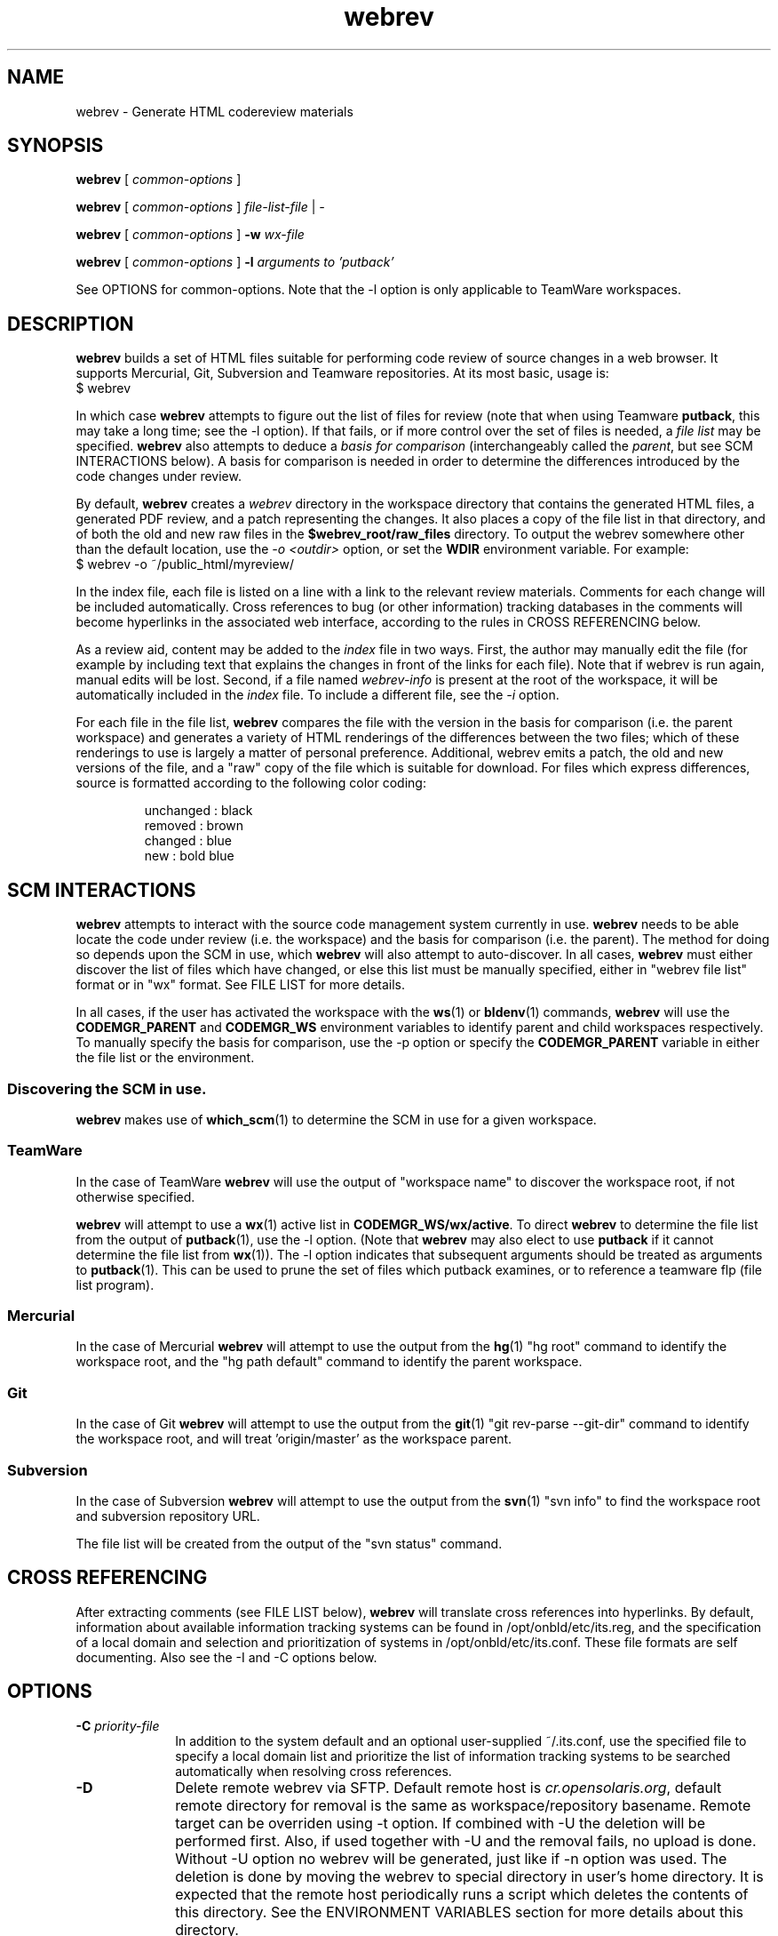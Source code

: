 .\"
.\" CDDL HEADER START
.\"
.\" The contents of this file are subject to the terms of the
.\" Common Development and Distribution License (the "License").
.\" You may not use this file except in compliance with the License.
.\"
.\" You can obtain a copy of the license at usr/src/OPENSOLARIS.LICENSE
.\" or http://www.opensolaris.org/os/licensing.
.\" See the License for the specific language governing permissions
.\" and limitations under the License.
.\"
.\" When distributing Covered Code, include this CDDL HEADER in each
.\" file and include the License file at usr/src/OPENSOLARIS.LICENSE.
.\" If applicable, add the following below this CDDL HEADER, with the
.\" fields enclosed by brackets "[]" replaced with your own identifying
.\" information: Portions Copyright [yyyy] [name of copyright owner]
.\"
.\" CDDL HEADER END
.\"
.\" Copyright 2010 Sun Microsystems, Inc.  All rights reserved.
.\" Use is subject to license terms.
.\"
.\"
.TH webrev 1 "6 Dec 2010"
.SH NAME
webrev \- Generate HTML codereview materials
.SH SYNOPSIS
.B webrev
[
.I common-options
]

.B webrev
[
.I common-options
]
.I file-list-file
|
.I -

.B webrev
[
.I common-options
]
.B -w
.I wx-file

.B webrev 
[
.I common-options
]
.B -l
.I arguments to 'putback'

See OPTIONS for common-options.  
Note that the -l option is only applicable to TeamWare workspaces.

.SH DESCRIPTION
.B webrev
builds a set of HTML files suitable for performing code review of
source changes in a web browser.
It supports Mercurial, Git, Subversion and Teamware repositories.
At its most basic, usage is:
.nf
        $ webrev
.fi

In which case \fBwebrev\fR attempts to figure out the list of files
for review (note that when using Teamware \fBputback\fR, this may take
a long time; see the -l option).  If that fails, or if more control
over the set of files is needed, a \fIfile list\fR may be specified.
\fBwebrev\fR also attempts to deduce a
.I basis for comparison
(interchangeably called the \fIparent\fR, but see SCM INTERACTIONS below).
A basis for comparison is needed in order to determine the differences
introduced by the code changes under review.

By default, \fBwebrev\fR creates a \fIwebrev\fR directory in the
workspace directory that contains the generated HTML files, a generated
PDF review, and a patch representing the changes.  It also places a
copy of the file list in that directory, and of both the old and new
raw files in the \fB$webrev_root/raw_files\fR directory.
To output the webrev somewhere other than the default location, use the
\fI-o <outdir>\fR option, or set the \fBWDIR\fR environment variable.
For example:
.nf
        $ webrev -o ~/public_html/myreview/
.fi
.PP
In the index file, each file is listed on a line with a link to the
relevant review materials.  Comments for each change will be included
automatically.  Cross references to bug (or other information) tracking
databases in the comments will become hyperlinks in the associated web
interface, according to the rules in CROSS REFERENCING below.

As a review aid, content may be added to the \fIindex\fR file in two ways.
First, the author may manually edit the file (for example by including
text that explains the changes in front of the links for each file).
Note that if webrev is run again, manual edits will be lost.  Second,
if a file named \fIwebrev-info\fR is present at the root of the workspace,
it will be automatically included in the \fIindex\fR file.  To include a
different file, see the \fI-i\fR option.

For each file in the file list, \fBwebrev\fR compares the file with the
version in the basis for comparison (i.e. the parent workspace) and
generates a variety of HTML renderings of the differences between
the two files; which of these renderings to use is largely a matter
of personal preference.  Additional, webrev emits a patch, the old
and new versions of the file, and a "raw" copy of the file which is
suitable for download.  For files which express differences, source
is formatted according to the following color coding:
.IP
.nf
     unchanged : black
       removed : brown
       changed : blue
           new : bold blue
.fi

.SH SCM INTERACTIONS
.PP
.B webrev
attempts to interact with the source code management system currently in use.  
.B webrev
needs to be able locate the code under review (i.e. the workspace) and
the basis for comparison (i.e. the parent).  The method for doing so
depends upon the SCM in use, which
.B webrev
will also attempt to auto-discover.  In all cases,
.B webrev
must either discover the list of files which have changed, or else this list
must be manually specified, either in "webrev file list" format or in "wx"
format.
See FILE LIST for more details.
.PP
In all cases, if the user has activated the workspace with the
.BR ws (1)
or
.BR bldenv (1)
commands, \fBwebrev\fR will use the \fBCODEMGR_PARENT\fR and
\fBCODEMGR_WS\fR environment variables to identify parent and child
workspaces respectively.
To manually specify the basis for comparison, use the -p option or
specify the \fBCODEMGR_PARENT\fR variable in either the file list or
the environment.

.SS Discovering the SCM in use.
.B webrev
makes use of
.BR which_scm (1)
to determine the SCM in use for a given workspace.

.SS TeamWare
In the case of TeamWare \fBwebrev\fR will use the output of "workspace
name" to discover the workspace root, if not otherwise specified.
.PP
\fBwebrev\fR will attempt to use a 
.BR wx (1) 
active list in
\fBCODEMGR_WS/wx/active\fR.
To direct \fBwebrev\fR to determine the file list from the output of
.BR putback "(1),"
use the -l option.  (Note that \fBwebrev\fR may also elect to use
\fBputback\fR if it cannot determine the file list from
.BR wx "(1))."
The -l option indicates that subsequent arguments should be
treated as arguments to
.BR putback "(1)."
This can be used to prune the set of files which putback examines,
or to reference a teamware flp (file list program).

.SS Mercurial
In the case of Mercurial \fBwebrev\fR will attempt to use the output
from the
.BR hg (1)
"hg root" command to identify the workspace root, and the
"hg path default" command to identify the parent workspace.

.SS Git
In the case of Git \fBwebrev\fR will attempt to use the output from the
.BR git (1)
"git rev-parse --git-dir" command to identify the workspace root, and will
treat 'origin/master' as the workspace parent.

.SS Subversion
In the case of Subversion \fBwebrev\fR will attempt to use the output
from the
.BR svn (1)
"svn info" to find the workspace root and subversion repository URL.
.PP
The file list will be created from the output of the "svn status" command.

.SH CROSS REFERENCING
.PP
After extracting comments (see FILE LIST below),
.B webrev
will translate cross references into hyperlinks.  By default, information
about available information tracking systems can be found in
/opt/onbld/etc/its.reg, and the specification of a local domain and
selection and prioritization of systems
in /opt/onbld/etc/its.conf.  These file formats are self documenting.  Also
see the -I and -C options below.
.SH OPTIONS
.TP 10
.BI "-C " priority-file
In addition to the system default and an optional user-supplied ~/.its.conf,
use the specified file to specify a local domain list and prioritize the list
of information tracking systems to be searched automatically when resolving cross
references.
.TP 10
.BI "-D"
Delete remote webrev via SFTP. Default remote host is \fIcr.opensolaris.org\fR,
default remote directory for removal is the same as workspace/repository
basename. Remote target can be overriden using -t option. If combined with
-U the deletion will be performed first. Also, if used together with -U
and the removal fails, no upload is done. Without -U option no webrev will
be generated, just like if -n option was used. The deletion is done by
moving the webrev to special directory in user's home directory. It is
expected that the remote host periodically runs a script which deletes
the contents of this directory. See the ENVIRONMENT VARIABLES section for
more details about this directory.
.TP 10
.BI "-I " information-file
Use the specified file to seed the list of information tracking systems.
.TP 10
.BI "-i " include-file
Include the specified file into the index.html file which is generated
as part of the webrev.  This allows a snippet of XHTML to be added by
the webrev author. User content is contained by a <div> tag and
the markup should validate as XHTML 1.0 Transitional.
.TP 10
.BI "-l " putback-args
Extract the file list from the output of 
.I putback -n.
Any arguments supplied will be passed to 
.BR putback "(1)."
See SCM INTERACTIONS.  For more information about file
lists, see FILE LIST.  This argument should appear last.
.TP 10
.BI "-N"
Suppress all comments from all output forms html, txt and pdf.
.TP 10
.BI "-n"
Do not generate webrev. Useful whenever only upload is needed.
.TP 10
.B -O
Enable \fIOpenSolaris\fR mode: information tracking system hyperlinks
are generated using the EXTERNAL_URL field from the specified its.reg entry,
instead of the default INTERNAL_URL_domain field, and sources which appear in
\fIusr/closed\fR are automatically elided from the review.
.TP 10
.BI "-o " output-dir
Place output from running the script in the directory specified.  If
specified, this option takes precedence over the WDIR environment variable.
.TP 10
.BI "-p " basis-of-comparison
Specify a basis of comparison meaningful for the SCM currently in use.
See SCM INTERACTIONS and INCREMENTAL REVIEWS.
.TP 10
.BI "-t " target
Upload target. Specified in form of URI identifier. For SCP/SFTP it is
\fIssh://user@remote_host:remote_dir\fR and for rsync it is
\fIrsync://user@remote_host:remote_dir\fR. This option can override the
-o option if the URI is fully specified. The target is relative to
the top level directory of the default sftp/rsync directory tree.
.TP 10
.BI "-U"
Upload the webrev. Default remote host is \fIcr.opensolaris.org\fR.
Default transport is rsync. If it fails, fallback to SCP/SFTP transport
is done.
.TP 10
.BI "-w " wx-file
Extract the file list from the wx "active" file specified.  'wx' uses
this mode when invoking webrev.  The list is assumed to be in the
format expected by the \fIwx\fR package.  See FILE LIST, below.

.SH FILE LIST
.PP
.B Webrev
needs to be told or to discover which files have changed in a
given workspace.  By default,
.B webrev
will attempt to autodetect the
list of changed files by first consulting 
.BR wx "(1)."
If this information is not available, webrev tries to consult the SCM (Source
Code Manager) currently in use.  If that fails, the user must intervene by
specifying either a file list or additional options specific to the SCM in use.

.SS Webrev Format
A webrev formatted file list contains a list of all the files to
be included in the review with paths relative to the workspace
directory, e.g.
.IP
.nf
\f(CWusr/src/uts/common/fs/nfs/nfs_subr.c
usr/src/uts/common/fs/nfs/nfs_export.c
usr/src/cmd/fs.d/nfs/mountd/mountd.c
.fi
.PP
Include the paths of any files added, deleted, or modified.
You can keep this list of files in the webrev directory
that webrev creates in the workspace directory
(CODEMGR_WS).

If CODEMGR_WS is not set, it may be specified as an environment variable
within the file list, e.g.
.IP
.nf
\f(CWCODEMGR_WS=/home/brent/myws
usr/src/uts/common/fs/nfs/nfs_subr.c
usr/src/uts/common/fs/nfs/nfs_export.c
usr/src/cmd/fs.d/nfs/mountd/mountd.c
.fi
.PP
To compare the workspace against one other than the parent (see also
the -p option), include a CODEMGR_PARENT line in the file list, like:
.IP
.nf
\f(CWCODEMGR_WS=/home/brent/myws
CODEMGR_PARENT=/ws/onnv-gate
usr/src/uts/common/fs/nfs/nfs_subr.c
usr/src/uts/common/fs/nfs/nfs_export.c
usr/src/cmd/fs.d/nfs/mountd/mountd.c
.fi
.PP
Finally, run webrev with the name of the file containing the file list as an
argument, e.g.
.nf
        $ webrev file.list
.fi
.PP
If "-" is supplied as the name of the file, then stdin will be used.

.SS wx Format
If the \fI-w\fR flag is specified then \fBwebrev\fR
will assume the file list is in the format expected by the "wx" package:
pathname lines alternating with SCCS comment lines separated by blank
lines, e.g.
.IP
.nf
\f(CWusr/src/uts/common/fs/nfs/nfs_subr.c

1206578 Fix spelling error in comment

usr/src/uts/common/fs/nfs/nfs_export.c

4039272 cstyle fixes

usr/src/cmd/fs.d/nfs/mountd/mountd.c

1927634 mountd daemon doesn't handle expletives
.fi

.SH INCREMENTAL REVIEWS
When conducting multiple rounds of code review, it may be desirable to
generate a webrev which represents the delta between reviews.  In this
case, set the parent workspace to the path to the old webrev:

.IP
.nf
\f(CW$ webrev -o ~/public_html/myreview-rd2/ \\
         -p ~/public_html/myreview/
.fi

.SH ENVIRONMENT VARIABLES
The following environment variables allow for customization of \fBwebrev\fR:

.PP
\fBCDIFFCMD\fR and \fBUDIFFCMD\fR are used when generating Cdiffs and Udiffs
respectively; their default values are "diff -b -C 5" and "diff -b -U
5".  To generate diffs with more (or less) than 5 lines of context or
with more (or less) strict whitespace handling, set one or both of
these variables in the user environment accordingly.

\fBWDIR\fR sets the output directory.  It is functionally equivalent to
the \fI-o\fR option.

\fBWDIFF\fR specifies the command used to generate Wdiffs. Wdiff generates a
full unified context listing with line numbers where unchanged
sections of code may be expanded and collapsed.  It also provides a
"split" feature that shows the same file in two HTML frames one above the
other.  The default path for this script is
/ws/onnv-gate/public/bin/wdiff but WDIFF may be set to customize this
to use a more convenient location.

\fBWEBREV_TRASH_DIR\fR specifies alternative location of trash directory
for remote webrev deletion using the \fI-D\fR option. The directory is
relative to the top level directory of the default sftp/rsync directory tree.
The default value of this directory is ".trash".

.SH UPLOADING WEBREVS
A webrev can be uploaded to remote site using the -U option. To simply
generate new webrev and upload it to the default remote host use the following
command:
.IP
.nf
\f(CW$ webrev -U
.fi
.PP
This will generate the webrev to local directory named 'webrev' and upload it
to remote host with remote directory name equal to local workspace/repository
name. To change both local and remote directory name, -U can be combined with
-o option. The following command will store the webrev to local directory named
"foo.onnv" and upload it to the remote host with the same directory name:
.IP
.nf
\f(CW$ webrev -U -o $CODEMGR_WS/foo.onnv
.fi
.PP
If there is a need for manual change of the webrev before uploading,
-U can be combined with -n option so that first command will just generate
the webrev and the second command will upload it without generating it again:
.IP
.nf
\f(CW$ webrev
\f(CW$ webrev -n -U
.fi
.PP
For custom remote targets, -t option allows to specify all components:
.IP
.nf
\f(CW$ webrev -U -t \\
	ssh://user@cr.opensolaris.org:foo/bar/bugfix.onnv
.fi
.PP
If the remote path is specified as absolute, \fBwebrev\fR will assume all the
directories are already created. If the path is relative, \fBwebrev\fR will
try to create all needed directories. This only works with SCP/SFTP transport.
.PP
By default, rsync transport will use SSH for transferring the data to remote
site. To specify custom username, use entry in SSH client configuration file,
for example:
.IP
.nf
\f(CWHost cr.opensolaris.org
  Hostname cr.opensolaris.org
  User vkotal
.fi

.SH DELETING WEBREVS
When deleting a webrev directory on remote site which has a different name
than the basename of local repository it is necessary to specify the output
option:
.IP
.nf
\f(CW$ webrev -Do webrev-foo.onnv
.fi
.PP
Otherwise \fBwebrev\fR will attempt to remove remote directory with the same
name as basename of the local repository.
.PP
For the nested directory case it is necessary to specify the full target:
.IP
.nf
\f(CW$ webrev -D -t \\
	ssh://user@cr.opensolaris.org:foo/bar/bugfix.onnv
.fi
.PP
This will remove just the \fIbugfix.onnv\fR directory.

.SH SEE ALSO
.BR putback "(1),"
.BR workspace "(1),"
.BR hg "(1),"
.BR git "(1),"
.BR ssh_config "(4),"
.BR svn "(1),"
.BR which_scm "(1)"

.SH ACKNOWLEDGEMENTS
Acknowledgements to Rob Thurlow, Mike Eisler, Lin Ling,
Rod Evans, Mike Kupfer, Greg Onufer, Glenn Skinner,
Oleg Larin, David Robinson, Matthew Cross, David L. Paktor,
Neal Gafter, John Beck, Darren Moffat, Norm Shulman, Bill Watson,
Pedro Rubio and Bill Shannon for valuable feedback and insight in
building webrev.

Have fun!
.br
		Brent Callaghan  11/28/96

